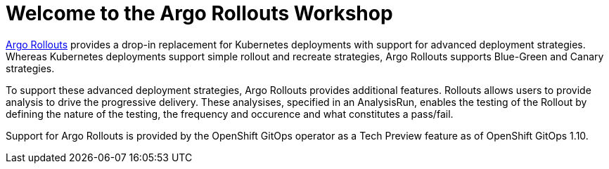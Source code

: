 = Welcome to the Argo Rollouts Workshop
:page-layout: home
:!sectids:

https://argoproj.github.io/rollouts/[Argo Rollouts,window='_blank'] provides a
drop-in replacement for Kubernetes deployments with support for advanced deployment
strategies. Whereas Kubernetes deployments support simple rollout and recreate strategies, Argo Rollouts supports
Blue-Green and Canary strategies.

To support these advanced deployment strategies, Argo Rollouts provides additional features.
Rollouts allows users to provide analysis to drive the progressive delivery. These analysises,
specified in an AnalysisRun, enables the testing of the Rollout by defining the nature of the
testing, the frequency and occurence and what constitutes a pass/fail.

Support for Argo Rollouts is provided by the OpenShift GitOps operator as a Tech
Preview feature as of OpenShift GitOps 1.10.
